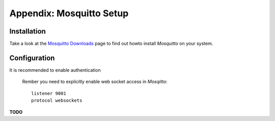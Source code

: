 .. _appx-mosquitto:

*************************
Appendix: Mosquitto Setup
*************************

Installation
============

Take a look at the `Mosquitto Downloads <https://mosquitto.org/download/>`_ page to find out howto install *Mosquitto*
on your system.


Configuration
=============

It is recommended to enable authentication

 Rember you need to explicitly enable web socket access in *Mosqitto*::

   listener 9001
   protocol websockets



**TODO**
